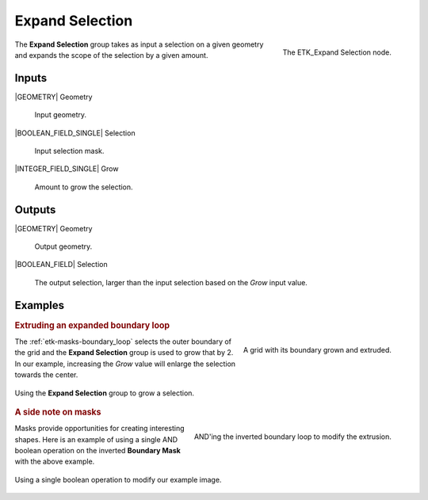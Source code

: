 .. index:: Masks; Expand Selection
.. _etk-masks-expand_selection:

*****************
 Expand Selection
*****************

.. figure:: /images/nodes-expand_selection.png
   :align: right

   The ETK_Expand Selection node.

The **Expand Selection** group takes as input a selection on a given
geometry and expands the scope of the selection by a given amount.


Inputs
=======

|GEOMETRY| Geometry

   Input geometry.


|BOOLEAN_FIELD_SINGLE| Selection

   Input selection mask.

|INTEGER_FIELD_SINGLE| Grow

   Amount to grow the selection.

Outputs
========

|GEOMETRY| Geometry

   Output geometry.

|BOOLEAN_FIELD| Selection

   The output selection, larger than the input selection based on the
   *Grow* input value.

Examples
=========

.. rubric:: Extruding an expanded boundary loop

.. figure:: /images/nodes-expand_selection_basic.png
   :align: right

   A grid with its boundary grown and extruded.

The :ref:`etk-masks-boundary_loop` selects the outer boundary of the
grid and the **Expand Selection** group is used to grow that by 2. In
our example, increasing the *Grow* value will enlarge the selection
towards the center.

.. figure:: /images/nodes-expand_selection_basic_gn.png
   :align: center
   :width: 800

   Using the **Expand Selection** group to grow a selection.

.. rubric:: A side note on masks

.. figure:: /images/nodes-expand_selection_and.png
   :align: right

   AND'ing the inverted boundary loop to modify the extrusion.

Masks provide opportunities for creating interesting shapes. Here is
an example of using a single AND boolean operation on the inverted
**Boundary Mask** with the above example.

.. figure:: /images/nodes-expand_selection_and_gn.png
   :align: center
   :width: 800

   Using a single boolean operation to modify our example image.
